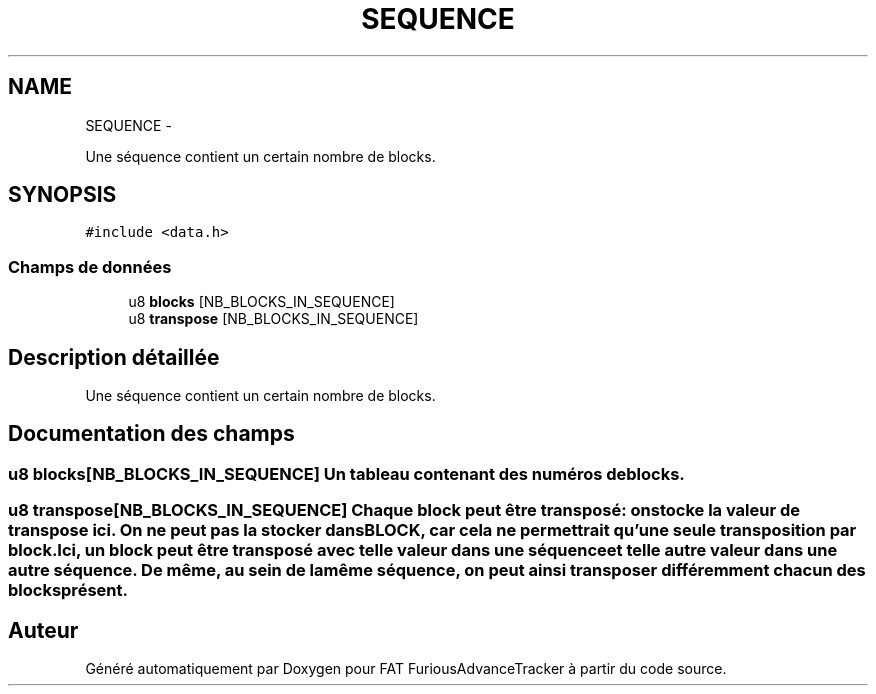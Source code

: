 .TH "SEQUENCE" 3 "Thu May 5 2011" "Version version 0-02" "FAT FuriousAdvanceTracker" \" -*- nroff -*-
.ad l
.nh
.SH NAME
SEQUENCE \- 
.PP
Une séquence contient un certain nombre de blocks.  

.SH SYNOPSIS
.br
.PP
.PP
\fC#include <data.h>\fP
.SS "Champs de données"

.in +1c
.ti -1c
.RI "u8 \fBblocks\fP [NB_BLOCKS_IN_SEQUENCE]"
.br
.ti -1c
.RI "u8 \fBtranspose\fP [NB_BLOCKS_IN_SEQUENCE]"
.br
.in -1c
.SH "Description détaillée"
.PP 
Une séquence contient un certain nombre de blocks. 
.SH "Documentation des champs"
.PP 
.SS "u8 \fBblocks\fP[NB_BLOCKS_IN_SEQUENCE]"Un tableau contenant des numéros de blocks. 
.SS "u8 \fBtranspose\fP[NB_BLOCKS_IN_SEQUENCE]"Chaque block peut être transposé: on stocke la valeur de transpose ici. On ne peut pas la stocker dans \fBBLOCK\fP, car cela ne permettrait qu'une seule transposition par block. Ici, un block peut être transposé avec telle valeur dans une séquence et telle autre valeur dans une autre séquence. De même, au sein de la même séquence, on peut ainsi transposer différemment chacun des blocks présent. 

.SH "Auteur"
.PP 
Généré automatiquement par Doxygen pour FAT FuriousAdvanceTracker à partir du code source.
